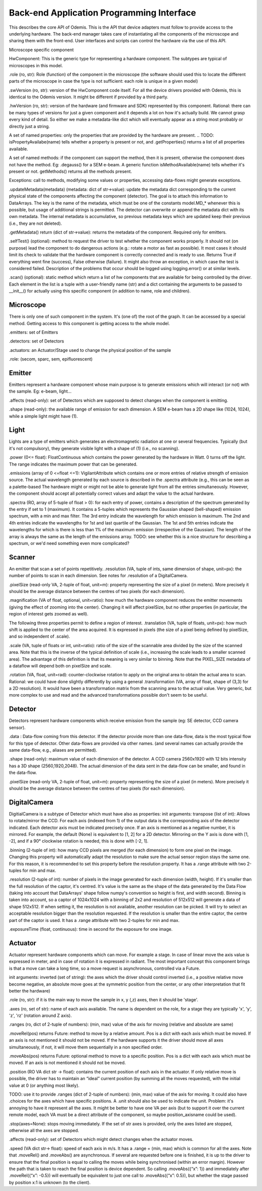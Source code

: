 ******************************************
Back-end Application Programming Interface
******************************************

This describes the core API of Odemis. This is the API that device adapters must
follow to provide access to the underlying hardware. The back-end manager 
takes care of instantiating all the components of the microscope and sharing
them with the front-end. User interfaces and scripts can control the hardware
via the use of this API.

Microscope specific component

HwComponent:
This is the generic type for representing a hardware component. The subtypes are typical of microscopes in this model.


.role (ro, str): Role (function) of the component in the microscope (the software should used this to locate the different parts of the microscope in case the type is not sufficient: each role is unique in a given model)

.swVersion (ro, str): version of the HwComponent code itself. For all the device drivers provided with Odemis, this is identical to the Odemis version. It might be different if provided by a third party.

.hwVersion (ro, str): version of the hardware (and firmware and SDK) represented by this component. Rational: there can be many types of versions for just a given component and it depends a lot on how it's actually build. We cannot grasp every kind of detail. So either we make a metadata-like dict which will eventually appear as a string most probably or directly just a string.


A set of named properties: only the properties that are provided by the hardware are present. 
.. TODO: isPropertyAvailabe(name) tells whether a property is present or not, and .getProperties() returns a list of all properties available.

A set of named methods: if the component can support the method, then it is present, otherwise the component does not have the method. Eg: .degauss() for a SEM e-beam. A generic function isMethodAvailable(name) tells whether it's present or not. getMethods() returns all the methods present.

.. TODO: how to turn on/off the hardware components? Via a method or a property? How about an .state enumerated property which has 'on', 'standby',  'off' possible value. At init it should automatically turned on, and automatically turned standby (or off if it's ok). For now, some emitters have a .power VA which allow to stop the hardware from emitting when set to 0, but it's pretty ad-hoc.

Exceptions: call to methods, modifying some values or properties, accessing data-flows might generate exceptions.

.updateMetadata(metadata) (metadata: dict of str->value): update the metadata dict corresponding to the current physical state of the components affecting the component (detector). The goal is to attach this information to DataArrays. The key is the name of the metadata, which must be one of the constants model.MD_* whenever this is possible, but usage of additional strings is permitted. The detector can overwrite or append the metadata dict with its own metadata. The internal metadata is accumulative, so previous metadata keys which are updated keep their previous (i.e., they are not deleted).

.getMetadata() return (dict of str->value): returns the metadata of the component. Required only for emitters.

.selfTest() (optional): method to request the driver to test whether the component works properly. It should not (on purpose) lead the component to do dangerous actions (e.g.: rotate a motor as fast as possible). It most cases it should limit its check to validate that the hardware component is correctly connected and is ready to use.  Returns True if everything went fine (success), False otherwise (failure). It might also throw an exception, in which case the test is considered failed. Description of the problems that occur should be logged using logging.error() or at similar levels.

.. TODO: argument to allow dangerous actions?

.scan() (optional): static method which return a list of hw components that are available for being controlled by the driver. Each element in the list is a tuple with a user-friendly name (str) and a dict containing the arguments to be passed to __init__() for actually using this specific component (in addition to name, role and children).

.. TODO have an RO enumerated VA status, which indicate the state of the component in some standard way, with values from a constant type: RUNNING, IDLE, ERROR, OFF. Maybe it could even be a way to turn off the component or set it to powersave mode.

.. TODO: we actually need a way to be able to initialise a component later than at initialisation. Either __init__ raises an Error, and there is a special function to know the status of a component, or __init__ always succeeds, but if the component is OFF, then it will actually automatically be initialised later and be switched RUNNING then.

Microscope
==========

There is only one of such component in the system. It's (one of) the root of the graph. It can be accessed by a special method. Getting access to this component is getting access to the whole model.

.emitters: set of Emitters

.detectors: set of Detectors

.actuators: an Actuator/Stage used to change the physical position of the sample

.role: (secom, sparc, sem, epifluorescent)

Emitter
=======

Emitters represent a hardware component whose main purpose is to generate emissions which will interact (or not) with the sample. Eg: e-beam, light...

.affects (read-only): set of Detectors which are supposed to detect changes when the component is emitting.

.shape (read-only): the available range of emission for each dimension. A SEM e-beam has a 2D shape like (1024, 1024), while a simple light might have (1).

.. TODO: see if the shape should also indicate the “depth” (number of emission source/power).

Light
=====

Lights are a type of emitters which generates an electromagnetic radiation at one or several frequencies. Typically (but it's not compulsory), they generate visible light with a shape of (1) (i.e., no scanning).

.power (0<= float): FloatContinuous which contains the power generated by the hardware in Watt. 0 turns off the light. The range indicates the maximum power that can be generated.

.emissions (array of 0 <=float <=1): VigilantAttribute which contains one or more entries of relative strength of emission source. The actual wavelength generated by each source is described in the .spectra attribute (e.g., this can be seen as a palette-based  The hardware might or might not be able to generate light from all the entries simultaneously. However, the component should accept all potentially correct values and adapt the value to the actual hardware.

.spectra (RO, array of 5-tuple of float > 0): for each entry of power, contains a description of the spectrum generated by the entry if set to 1 (maximum). It contains a 5-tuples which represents the Gaussian shaped (bell-shaped) emission spectrum, with a min and max filter. The 3rd entry indicate the wavelength for which emission is maximum. The 2nd and 4th entries indicate the wavelengths for 1st and last quartile of the Gaussian. The 1st and 5th entries indicate the wavelengths for which is there is less than 1% of the maximum emission (irrespective of the Gaussian). The length of the array is always the same as the length of the emissions array. TODO: see whether this is a nice structure for describing a spectrum, or we'd need something even more complicated?

Scanner
=======

An emitter that scan a set of points repetitively.
.resolution (VA, tuple of ints, same dimension of shape, unit=px): the number of points to scan in each dimension. See notes for .resolution of a DigitalCamera.

.pixelSize (read-only VA, 2-tuple of float, unit=m): property representing the size of a pixel (in meters). More precisely it should be the average distance between the centres of two pixels (for each dimension).

.magnification (VA of float, optional, unit=ratio): how much the hardware component reduces the emitter movements (giving the effect of zooming into the center). Changing it will affect pixelSize, but no other properties (in particular, the region of interest gets zoomed as well).

The following three properties permit to define a region of interest.
.translation (VA, tuple of floats, unit=px): how much shift is applied to the center of the area acquired. It is expressed in pixels (the size of a pixel being defined by pixelSize, and so independent of .scale).

.scale (VA, tuple of floats or int, unit=ratio): ratio of the size of the scannable area divided by the size of the scanned area. Note that this is the inverse of the typical definition of scale (i.e., increasing the scale leads to a smaller scanned area). The advantage of this definition is that its meaning is very similar to binning. Note that the PIXEL_SIZE metadata of a dataflow will depend both on pixelSize and scale.

.rotation (VA, float, unit=rad): counter-clockwise rotation to apply on the original area to obtain the actual area to scan.
Rational: we could have done slightly differently by using a general .transformation (VA, array of float, shape of (3,3) for a 2D resolution). It would have been a transformation matrix from the scanning area to the actual value. Very generic, but more complex to use and read and the advanced transformations possible don't seem to be useful.

Detector
========

Detectors represent hardware components which receive emission from the sample (eg: SE detector, CCD camera sensor).

.data : Data-flow coming from this detector. If the detector provide more than one data-flow, data is the most typical flow for this type of detector. Other data-flows are provided via other names. (and several names can actually provide the same data-flow, e.g., aliases are permitted).

.shape (read-only): maximum value of each dimension of the detector. A CCD camera 2560x1920 with 12 bits intensity has a 3D shape (2560,1920,2048). The actual dimension of the data sent in the data-flow can be smaller, and found in the data-flow.

.pixelSize (read-only VA, 2-tuple of float, unit=m): property representing the size of a pixel (in meters). More precisely it should be the average distance between the centres of two pixels (for each dimension).

DigitalCamera
=============

DigitialCamera is a subtype of Detector which must have also as properties:
init arguments:
transpose (list of int): Allows to rotate/mirror the CCD. For each axis (indexed from 1) of the output data is the corresponding axis of the detector indicated. Each detector axis must be indicated precisely once. If an axis is mentioned as a negative number, it is mirrored. For example, the default (None) is equivalent to [1, 2] for a 2D detector. Mirroring on the Y axis is done with [1, -2], and if a 90° clockwise rotation is needed, this is done with [-2, 1]. 

.binning (2-tuple of int): how many CCD pixels are merged (for each dimension) to form one pixel on the image. Changing this property will automatically adapt the resolution to make sure the actual sensor region stays the same one. For this reason, it is recommended to set this property before the resolution property. It has a .range attribute with two 2-tuples for min and max.

.resolution (2-tuple of int): number of pixels in the image generated for each dimension (width, height). If it's smaller than the full resolution of the captor, it's centred. It's value is the same as the shape of the data generated by the Data Flow (taking into account that DataArrays' shape follow numpy's convention so height is first, and width second). Binning is taken into account, so a captor of 1024x1024 with a binning of 2x2 and resolution of 512x512 will generate a data of shape 512x512. If when setting it, the resolution is not available, another resolution can be picked. It  will try to select an acceptable resolution bigger than the resolution requested. If the resolution is smaller than the entire captor, the centre part of the captor is used. It has a .range attribute with two 2-tuples for min and max.

.exposureTime (float, continuous): time in second for the exposure for one image.

Actuator
========

Actuator represent hardware components which can move. For example a stage. In case of linear move the axis value is expressed in meter, and in case of rotation it is expressed in radiant. The most important concept this component brings is that a move can take a long time, so a move request is asynchronous, controlled via a Future.

init arguments:
inverted (set of string): the axes which the driver should control inverted (i.e., a positive relative move become negative, an absolute move goes at the symmetric position from the center, or any other interpretation that fit better the hardware)

.. TODO: support actuators that move to only specific positions (eg, a switch, the grating selection of a spectrograph). Instead of a .ranges, it would need a .choices (with either a set or a dict value → user-friendly string description).

.. TODO: need a way to indicate whether absolute positioning is possible. And if so, whether “homing” (calibration) procedure is needed to be run. add .initAbs() function to do the home procedure? Cannot be done automatically in most cases as it might move at a bad moment otherwise. So the interface needs to ask the user first before doing it. Could be a RO VA .canAbs (dict string (axis name) → value) with 3 values possible: False, NEED_INIT, True.

.role (ro, str): if it is the main way to move the sample in x, y (,z) axes, then it should be 'stage'.

.axes (ro, set of str): name of each axis available. The name is dependent on the role, for a stage they are typically 'x', 'y', 'z', 'rz' (rotation around Z axis).

.. TODO: it could be cleaner to have .axes a dict str → Axis object. The Axis object would have .position (RO), .unit (static), .speed, .range (static) and .rangeRel (static) or .choices (static), .canAbs (RO). .subscribe() and .unsubscribe() would manage subscription to the change of any of the properties.

.ranges (ro, dict of 2-tuple of numbers): (min, max) value of the axis for moving (relative and absolute are same)

.. TODO: .rangesRel: min, max value of moveRel: max is same as .ranges[1]-.ranges[0], min is the minimum distance which will actually move the motor (less, nothing happens).

.moveRel(pos) returns Future: method to move by a relative amount. Pos is a dict with each axis which must be moved. If an axis is not mentioned it should not be moved. If the hardware supports it the driver should move all axes simultaneously, if not, it will move them sequentially in a non specified order.

.moveAbs(pos) returns Future: optional method to move to a specific position. Pos is a dict with each axis which must be moved. If an axis is not mentioned it should not be moved.

.position (RO VA dict str → float): contains the current position of each axis in the actuator. If only relative move is possible, the driver has to maintain an “ideal” current position (by summing all the moves requested), with the initial value at 0 (or anything most likely).

TODO: use it to provide .ranges (dict of 2-tuple of numbers): (min, max) value of the axis for moving. It could also have .choices for the axes which have specific positions. A .unit should also be used to indicate the unit. Problem: it's annoying to have it represent all the axes. It might be better to have one VA per axis (but to support it over the current remote model, each VA must be a direct attribute of the component, so maybe position_axisname could be used).

.stop(axes=None): stops moving immediately. If the set of str axes is provided, only the axes listed are stopped, otherwise all the axes are stopped.

.affects (read-only): set of Detectors which might detect changes when the actuator moves.

.speed (VA dict str-> float): speed of each axis in m/s. It has a .range = (min, max) which is common for all the axes.
Note that .moveRel() and .moveAbs() are asynchronous. If several are requested before one is finished, it is up to the driver to ensure that the final position is equal to calling the moves while being synchronised (within an error margin). However the path that is taken to reach the final position is device dependent. So calling .moveAbs({“x”: 1}) and immediately after .moveRel({“x”: -0.5})  will eventually be equivalent to just one call to .moveAbs({“x”: 0.5}), but whether the stage passed by position x:1 is unknown (to the client).




